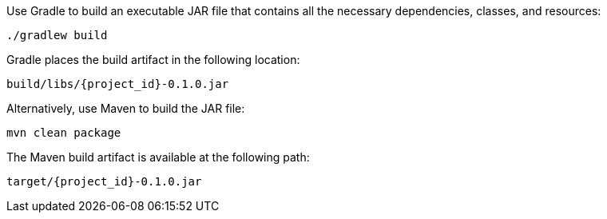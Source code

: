 :linkattrs:

Use Gradle to build an executable JAR file that contains all the necessary dependencies, classes, and resources:

[subs="attributes", role="has-copy-button"]
....
./gradlew build
....

Gradle places the build artifact in the following location:

....
build/libs/{project_id}-0.1.0.jar
....

Alternatively, use Maven to build the JAR file:

[subs="attributes", role="has-copy-button"]
....
mvn clean package
....

The Maven build artifact is available at the following path:

....
target/{project_id}-0.1.0.jar
....
